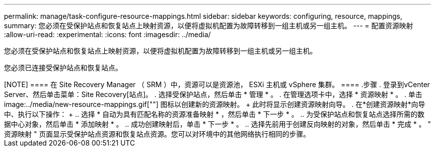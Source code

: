 ---
permalink: manage/task-configure-resource-mappings.html 
sidebar: sidebar 
keywords: configuring, resource, mappings, 
summary: 您必须在受保护站点和恢复站点上映射资源，以便将虚拟机配置为故障转移到一组主机或另一组主机。 
---
= 配置资源映射
:allow-uri-read: 
:experimental: 
:icons: font
:imagesdir: ../media/


[role="lead"]
您必须在受保护站点和恢复站点上映射资源，以便将虚拟机配置为故障转移到一组主机或另一组主机。

您必须已连接受保护站点和恢复站点。

++++

[NOTE]
====
在 Site Recovery Manager （ SRM ）中，资源可以是资源池， ESXi 主机或 vSphere 集群。

====
.步骤
. 登录到vCenter Server、然后单击菜单：Site Recovery[站点]。
. 选择受保护站点，然后单击 * 管理 * 。
. 在管理选项卡中，选择 * 资源映射 * 。
. 单击 image:../media/new-resource-mappings.gif[""] 图标以创建新的资源映射。
+
此时将显示创建资源映射向导。

. 在*创建资源映射*向导中、执行以下操作：
+
.. 选择 * 自动为具有匹配名称的资源准备映射 * ，然后单击 * 下一步 * 。
.. 为受保护站点和恢复站点选择所需的数据中心对象，然后单击 * 添加映射 * 。
.. 成功创建映射后，单击 * 下一步 * 。
.. 选择先前用于创建反向映射的对象，然后单击 * 完成 * 。




" 资源映射 " 页面显示受保护站点资源和恢复站点资源。您可以对环境中的其他网络执行相同的步骤。
